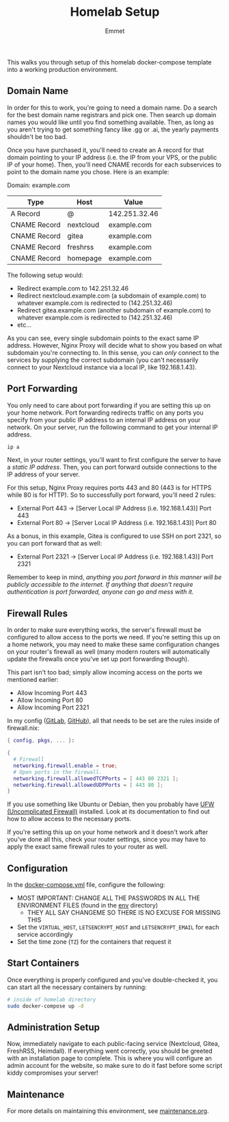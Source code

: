 #+title: Homelab Setup
#+author: Emmet

This walks you through setup of this homelab docker-compose template into a working production environment.

** Domain Name
In order for this to work, you're going to need a domain name. Do a search for the best domain name registrars and pick one. Then search up domain names you would like until you find something available. Then, as long as you aren't trying to get something fancy like .gg or .ai, the yearly payments shouldn't be too bad.

Once you have purchased it, you'll need to create an A record for that domain pointing to your IP address (i.e. the IP from your VPS, or the public IP of your home). Then, you'll need CNAME records for each subservices to point to the domain name you chose. Here is an example:

Domain: example.com
| Type         | Host      | Value         |
|--------------+-----------+---------------|
| A Record     | @         | 142.251.32.46 |
| CNAME Record | nextcloud | example.com   |
| CNAME Record | gitea     | example.com   |
| CNAME Record | freshrss  | example.com   |
| CNAME Record | homepage  | example.com   |

The following setup would:
- Redirect example.com to 142.251.32.46
- Redirect nextcloud.example.com (a subdomain of example.com) to whatever example.com is redirected to (142.251.32.46)
- Redirect gitea.example.com (another subdomain of example.com) to whatever example.com is redirected to (142.251.32.46)
- etc...

As you can see, every single subdomain points to the exact same IP address. However, Nginx Proxy will decide what to show you based on what subdomain you're connecting to. In this sense, you can /only/ connect to the services by supplying the correct subdomain (you can't necessarily connect to your Nextcloud instance via a local IP, like 192.168.1.43).

** Port Forwarding
You only need to care about port forwarding if you are setting this up on your home network. Port forwarding redirects traffic on any ports you specify from your public IP address to an internal IP address on your network. On your server, run the following command to get your internal IP address.
#+BEGIN_SRC sh :noexec
ip a
#+END_SRC

Next, in your router settings, you'll want to first configure the server to have a /static IP address/. Then, you can port forward outside connections to the IP address of your server.

For this setup, Nginx Proxy requires ports 443 and 80 (443 is for HTTPS while 80 is for HTTP). So to successfully port forward, you'll need 2 rules:
- External Port 443 -> [Server Local IP Address (i.e. 192.168.1.43)] Port 443
- External Port 80 -> [Server Local IP Address (i.e. 192.168.1.43)] Port 80

As a bonus, in this example, Gitea is configured to use SSH on port 2321, so you can port forward that as well:
- External Port 2321 -> [Server Local IP Address (i.e. 192.168.1.43)] Port 2321

Remember to keep in mind, /anything you port forward in this manner will be publicly accessible to the internet. If anything that doesn't require authentication is port forwarded, anyone can go and mess with it./

** Firewall Rules
In order to make sure everything works, the server's firewall must be configured to allow access to the ports we need. If you're setting this up on a home network, you may need to make these same configuration changes on your router's firewall as well (many modern routers will automatically update the firewalls once you've set up port forwarding though).

This part isn't too bad; simply allow incoming access on the ports we mentioned earlier:
- Allow Incoming Port 443
- Allow Incoming Port 80
- Allow Incoming Port 2321

In my config ([[https://gitlab.com/librephoenix/nixos-config][GitLab]], [[https://github.com/librephoenix/nixos-config][GitHub]]), all that needs to be set are the rules inside of firewall.nix:
#+BEGIN_SRC nix
{ config, pkgs, ... }:

{
  # Firewall
  networking.firewall.enable = true;
  # Open ports in the firewall.
  networking.firewall.allowedTCPPorts = [ 443 80 2321 ];
  networking.firewall.allowedUDPPorts = [ 443 80 ];
}
#+END_SRC

If you use something like Ubuntu or Debian, then you probably have [[https://wiki.ubuntu.com/UncomplicatedFirewall][UFW (Uncomplicated Firewall)]] installed. Look at its documentation to find out how to allow access to the necessary ports.

If you're setting this up on your home network and it doesn't work after you've done all this, check your router settings, since you may have to apply the exact same firewall rules to your router as well.

** Configuration
In the [[./docker-compose.yml][docker-compose.yml]] file, configure the following:
- MOST IMPORTANT: CHANGE ALL THE PASSWORDS IN ALL THE ENVIRONMENT FILES (found in the [[./env][env]] directory)
  - THEY ALL SAY CHANGEME SO THERE IS NO EXCUSE FOR MISSING THIS
- Set the =VIRTUAL_HOST=, =LETSENCRYPT_HOST= and =LETSENCRYPT_EMAIL= for each service accordingly
- Set the time zone (=TZ=) for the containers that request it

** Start Containers
Once everything is properly configured and you've double-checked it, you can start all the necessary containers by running:
#+BEGIN_SRC sh :noexec
# inside of homelab directory
sudo docker-compose up -d
#+END_SRC

** Administration Setup
Now, immediately navigate to each public-facing service (Nextcloud, Gitea, FreshRSS, Heimdall). If everything went correctly, you should be greeted with an installation page to complete. This is where you will configure an admin account for the website, so make sure to do it fast before some script kiddy compromises your server!

** Maintenance
For more details on maintaining this environment, see [[./maintenance.org][maintenance.org]].
